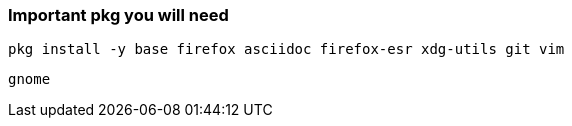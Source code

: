 ### Important pkg you will need
....
pkg install -y base firefox asciidoc firefox-esr xdg-utils git vim
....

....
gnome
....
